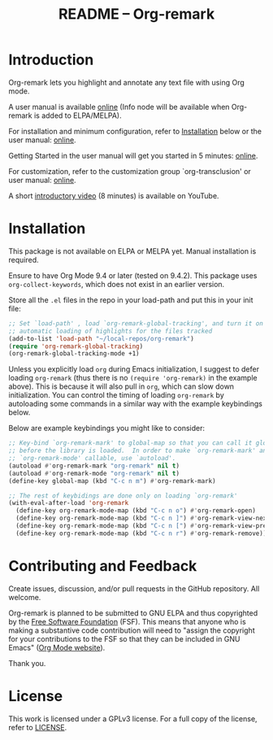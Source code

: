 #+title: README – Org-remark
#+options: toc:t creator:nil author:nil broken-links:t

#+html: <a href="https://www.gnu.org/software/emacs/"><img alt="GNU Emacs" src="https://img.shields.io/static/v1?logo=gnuemacs&logoColor=fafafa&label=Made%20for&message=GNU%20Emacs&color=7F5AB6&style=flat"/></a>
#+html: <img alt="GPLv3" src="https://img.shields.io/badge/License-GPLv3-blue.svg">

* ❦❦❦ IMPORTANT NOTICE ❦❦❦ :noexport:

[This notice written on 18 January 2022]

Happy 2022!

I have changed the name of the project and package to "*Org-remark*" from Org-marginalia. 

If you are using Org-marginalia now, there are breaking changes. This package includes the feature that automatically converts the old Org-marginalia data into the new Org-remark data. Add ~org-remark-convert-legacy~ feature like this:

#+begin_src elisp
  (require 'org-remark-convert-legacy)
#+end_src

This feature is designed to work automatically and transparently to you, meaning you should not have to do anything, as long as you did not customize ~org-marginala-notes-file-path~. If you did, you also need to customize ~org-remark-notes-file-path~. You can also manually do data conversion if you wish. For more detail, refer to the docstring of function ~org-remark-convert-legacy-data~. 

* Introduction

Org-remark lets you highlight and annotate any text file with using Org mode.

A user manual is available [[https://nobiot.github.io/org-remark/][online]] (Info node will be available when Org-remark is added to ELPA/MELPA).

For installation and minimum configuration, refer to [[#installation][Installation]] below or the user manual: [[https://nobiot.github.io/org-remark/#Installation][online]].

Getting Started in the user manual will get you started in 5 minutes: [[https://nobiot.github.io/org-remark/#getting-started][online]].

For customization, refer to the customization group `org-transclusion' or user manual: [[https://nobiot.github.io/org-remark/#Customizing][online]].

A short [[https://youtu.be/c8DHrAsFiLc][introductory video]] (8 minutes) is available on YouTube.

* Screenshots and Videos                                           :noexport:

[[./resources/images/2022-01-22-Title.png]]
*Figure 1*. Left: Org-mode with text enlarged; Right: marginal notes with an inline image

[[./resources/images/2022-01-22-Context-menu.png]]
*Figure 2*. Mouse context menu with built-in ~context-menu-mode~ available with Emacs version 28 onward

[[./resources/images/2022-01-22-code.png]]
*Figure 3*. Main notes can be any text files. Left: marginal notes file; Right: an ~org-remark.el~ file with a highlight.

* Installation
:PROPERTIES:
:CUSTOM_ID: installation
:END:

This package is not available on ELPA or MELPA yet. Manual installation is required.

Ensure to have Org Mode 9.4 or later (tested on 9.4.2). This package uses ~org-collect-keywords~, which does not exist in an earlier version.

Store all the =.el= files in the repo in your load-path and put this in your
init file:

#+begin_src emacs-lisp
  ;; Set `load-path' , load `org-remark-global-tracking', and turn it on for
  ;; automatic loading of highlights for the files tracked
  (add-to-list 'load-path "~/local-repos/org-remark")
  (require 'org-remark-global-tracking)
  (org-remark-global-tracking-mode +1)
#+end_src

Unless you explicitly load ~org~ during Emacs initialization, I suggest to defer loading ~org-remark~ (thus there is no ~(require 'org-remark)~ in the example above). This is because it will also pull in ~org~, which can slow down initialization. You can control the timing of loading ~org-remark~ by autoloading some commands in a similar way with the example keybindings below.

Below are example keybindings you might like to consider:

#+begin_src emacs-lisp
  ;; Key-bind `org-remark-mark' to global-map so that you can call it globally
  ;; before the library is loaded.  In order to make `org-remark-mark' and
  ;; `org-remark-mode' callable, use `autoload'.
  (autoload #'org-remark-mark "org-remark" nil t)
  (autoload #'org-remark-mode "org-remark" nil t)
  (define-key global-map (kbd "C-c n m") #'org-remark-mark)

  ;; The rest of keybidings are done only on loading `org-remark'
  (with-eval-after-load 'org-remark
    (define-key org-remark-mode-map (kbd "C-c n o") #'org-remark-open)
    (define-key org-remark-mode-map (kbd "C-c n ]") #'org-remark-view-next)
    (define-key org-remark-mode-map (kbd "C-c n [") #'org-remark-view-prev)
    (define-key org-remark-mode-map (kbd "C-c n r") #'org-remark-remove))
#+end_src

* Contributing and Feedback

Create issues, discussion, and/or pull requests in the GitHub repository. All welcome.

Org-remark is planned to be submitted to GNU ELPA and thus copyrighted by the [[http://fsf.org][Free Software Foundation]] (FSF). This means that anyone who is making a substantive code contribution will need to "assign the copyright for your contributions to the FSF so that they can be included in GNU Emacs" ([[https://orgmode.org/contribute.html#copyright][Org Mode website]]).

Thank you.
   
* License

This work is licensed under a GPLv3 license. For a full copy of the license, refer to [[./LICENSE][LICENSE]].

* Marginal Notes                                                   :noexport:
:PROPERTIES:
:org-remark-file: ~/src/org-remark/org-remark.el
:END:

This section is created by Org-remark for the source file. It serves as an example to illustrate what Org-remark can do.

** defmacro org-remark-create
:PROPERTIES:
:org-remark-beg: 4001
:org-remark-end: 4027
:org-remark-id: c759f435
:org-remark-label: nil
:org-remark-link: [[file:~/src/org-remark/org-remark.el::120]]
:END:

This macro was inspired by [[https://github.com/jkitchin/ov-highlight][Ov-highlight]].  It's by John Kitchin (author of Org-ref). Great UX for markers with hydra. Saves the marker info and comments directly within the Org file as Base64 encoded string. It uses overlays with using ~ov~ package.
